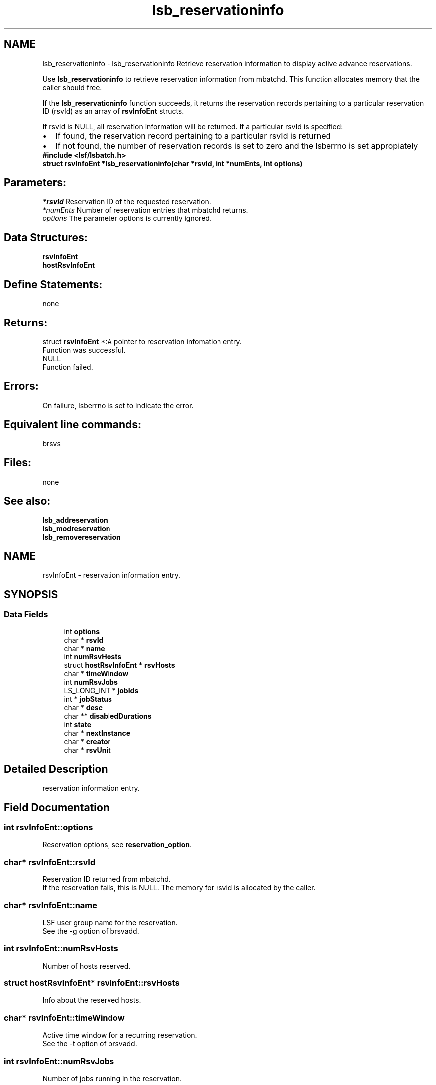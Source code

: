 .TH "lsb_reservationinfo" 3 "10 Jun 2021" "Version 10.1" "IBM Spectrum LSF 10.1 C API Reference" \" -*- nroff -*-
.ad l
.nh
.SH NAME
lsb_reservationinfo \- lsb_reservationinfo 
Retrieve reservation information to display active advance reservations.
.PP
Use \fBlsb_reservationinfo\fP to retrieve reservation information from mbatchd. This function allocates memory that the caller should free.
.PP
If the \fBlsb_reservationinfo\fP function succeeds, it returns the reservation records pertaining to a particular reservation ID (rsvId) as an array of \fBrsvInfoEnt\fP structs.
.PP
If rsvId is NULL, all reservation information will be returned. If a particular rsvId is specified: 
.PD 0

.IP "\(bu" 2
If found, the reservation record pertaining to a particular rsvId is returned 
.IP "\(bu" 2
If not found, the number of reservation records is set to zero and the lsberrno is set appropiately
.PP
\fB#include <lsf/lsbatch.h>\fP
.PP
\fB struct \fBrsvInfoEnt\fP *lsb_reservationinfo(char *rsvId, int *numEnts, int options)\fP
.PP
.SH "Parameters:"
\fI*rsvId\fP Reservation ID of the requested reservation. 
.br
\fI*numEnts\fP Number of reservation entries that mbatchd returns. 
.br
\fIoptions\fP The parameter options is currently ignored.
.PP
.SH "Data Structures:" 
.PP
\fBrsvInfoEnt\fP 
.br
\fBhostRsvInfoEnt\fP
.PP
.SH "Define Statements:" 
.PP
none
.PP
.SH "Returns:"
struct \fBrsvInfoEnt\fP *:A pointer to reservation infomation entry. 
.br
 Function was successful. 
.PP
NULL 
.br
 Function failed.
.PP
.SH "Errors:" 
.PP
On failure, lsberrno is set to indicate the error.
.PP
.SH "Equivalent line commands:" 
.PP
brsvs
.PP
.SH "Files:" 
.PP
none
.PP
.SH "See also:"
\fBlsb_addreservation\fP 
.PP
\fBlsb_modreservation\fP 
.PP
\fBlsb_removereservation\fP 
.PP

.ad l
.nh
.SH NAME
rsvInfoEnt \- reservation information entry.  

.PP
.SH SYNOPSIS
.br
.PP
.SS "Data Fields"

.in +1c
.ti -1c
.RI "int \fBoptions\fP"
.br
.ti -1c
.RI "char * \fBrsvId\fP"
.br
.ti -1c
.RI "char * \fBname\fP"
.br
.ti -1c
.RI "int \fBnumRsvHosts\fP"
.br
.ti -1c
.RI "struct \fBhostRsvInfoEnt\fP * \fBrsvHosts\fP"
.br
.ti -1c
.RI "char * \fBtimeWindow\fP"
.br
.ti -1c
.RI "int \fBnumRsvJobs\fP"
.br
.ti -1c
.RI "LS_LONG_INT * \fBjobIds\fP"
.br
.ti -1c
.RI "int * \fBjobStatus\fP"
.br
.ti -1c
.RI "char * \fBdesc\fP"
.br
.ti -1c
.RI "char ** \fBdisabledDurations\fP"
.br
.ti -1c
.RI "int \fBstate\fP"
.br
.ti -1c
.RI "char * \fBnextInstance\fP"
.br
.ti -1c
.RI "char * \fBcreator\fP"
.br
.ti -1c
.RI "char * \fBrsvUnit\fP"
.br
.in -1c
.SH "Detailed Description"
.PP 
reservation information entry. 
.SH "Field Documentation"
.PP 
.SS "int \fBrsvInfoEnt::options\fP"
.PP
Reservation options, see \fBreservation_option\fP. 
.PP
.SS "char* \fBrsvInfoEnt::rsvId\fP"
.PP
Reservation ID returned from mbatchd. 
.PP
If the reservation fails, this is NULL. The memory for rsvid is allocated by the caller. 
.SS "char* \fBrsvInfoEnt::name\fP"
.PP
LSF user group name for the reservation. 
.PP
See the -g option of brsvadd. 
.SS "int \fBrsvInfoEnt::numRsvHosts\fP"
.PP
Number of hosts reserved. 
.PP
.SS "struct \fBhostRsvInfoEnt\fP* \fBrsvInfoEnt::rsvHosts\fP"
.PP
Info about the reserved hosts. 
.PP
.SS "char* \fBrsvInfoEnt::timeWindow\fP"
.PP
Active time window for a recurring reservation. 
.PP
See the -t option of brsvadd. 
.SS "int \fBrsvInfoEnt::numRsvJobs\fP"
.PP
Number of jobs running in the reservation. 
.PP

.SS "LS_LONG_INT* \fBrsvInfoEnt::jobIds\fP"
.PP
Job IDs of jobs running in the reservation. 
.PP

.SS "int* \fBrsvInfoEnt::jobStatus\fP"
.PP
Status of jobs running in the reservation. 
.PP

.SS "char* \fBrsvInfoEnt::desc\fP"
.PP
Description for the reservation to be created. 
.PP
The description must be provided as a double quoted text string. The maximum length is 512 chars. Equivalent to the value of brsvadd -d. 
.SS "char** \fBrsvInfoEnt::disabledDurations\fP"
.PP
Null-terminated list of disabled durations. 
.PP
.SS "int \fBrsvInfoEnt::state\fP"
.PP
The current state of the reservation - active or inactive. 
.PP

.SS "char* \fBrsvInfoEnt::nextInstance\fP"
.PP
The time of the next instance of a recurring reservation. 
.PP

.SS "char* \fBrsvInfoEnt::creator\fP"
.PP
Creator of the reservation. 
.PP

.SS "char* \fBrsvInfoEnt::rsvUnit\fP"
.PP
Reservation resource unit. 
.PP


.ad l
.nh
.SH NAME
hostRsvInfoEnt \- host reservation infromation entry.  

.PP
.SH SYNOPSIS
.br
.PP
.SS "Data Fields"

.in +1c
.ti -1c
.RI "char * \fBhost\fP"
.br
.ti -1c
.RI "int \fBnumCPUs\fP"
.br
.ti -1c
.RI "int \fBnumSlots\fP"
.br
.ti -1c
.RI "int \fBnumRsvProcs\fP"
.br
.ti -1c
.RI "int \fBnumusedRsvProcs\fP"
.br
.ti -1c
.RI "int \fBnumUsedProcs\fP"
.br
.in -1c
.SH "Detailed Description"
.PP 
host reservation infromation entry. 
.SH "Field Documentation"
.PP 
.SS "char* \fBhostRsvInfoEnt::host\fP"
.PP
Host name. 
.PP

.SS "int \fBhostRsvInfoEnt::numCPUs\fP"
.PP
Number of CPUs reserved on the host. 
.PP

.SS "int \fBhostRsvInfoEnt::numSlots\fP"
.PP
Number of job slots reserved on the host. 
.PP

.SS "int \fBhostRsvInfoEnt::numRsvProcs\fP"
.PP
Number of processors reserved on the host. 
.PP

.SS "int \fBhostRsvInfoEnt::numusedRsvProcs\fP"
.PP
Count for used + suspended from reserved slots. 
.PP
.SS "int \fBhostRsvInfoEnt::numUsedProcs\fP"
.PP
Number of processors in use on the host. 
.PP


.SH "Author"
.PP 
Generated automatically by Doxygen for IBM Spectrum LSF 10.1 C API Reference from the source code.
